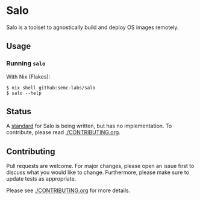#+STARTUP: inlineimages

* Salo

  Salo is a toolset to agnostically build and deploy OS images remotely.

** Usage
   
*** Running =salo=

    With Nix (Flakes):
    #+begin_src shell
    $ nix shell github:semc-labs/salo
    $ salo --help
    #+end_src

** Status

A [[./docs][standard]] for Salo is being written, but has no implementation. To contribute, please read [[./CONTRIBUTING.org]].

** Contributing

   Pull requests are welcome. For major changes, please open an issue first to discuss what you would like to change. Furthermore, please make sure to update tests as appropriate.

   Please see [[./CONTRIBUTING.org]] for more details.
